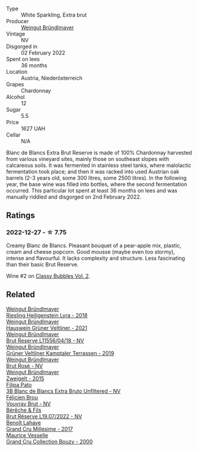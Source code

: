 #+attr_html: :class wine-main-image
[[file:/images/ba/3c3b85-b979-461f-9fe0-8c81b281eec4/2022-11-29-10-40-07-IMG-3491.webp]]

- Type :: White Sparkling, Extra brut
- Producer :: [[barberry:/producers/e63e9781-9e3f-43ae-b0b0-1366d808ab3e][Weingut Bründlmayer]]
- Vintage :: NV
- Disgorged in :: 02 February 2022
- Spent on lees :: 36 months
- Location :: Austria, Niederösterreich
- Grapes :: Chardonnay
- Alcohol :: 12
- Sugar :: 5.5
- Price :: 1627 UAH
- Cellar :: N/A

Blanc de Blancs Extra Brut Reserve is made of 100% Chardonnay harvested from various vineyard sites, mainly those on southeast slopes with calcareous soils. It was fermented in stainless steel tanks, where malolactic fermentation took place; and then it was racked into used Austrian oak barrels (2-3 years old, some 300 litres, some 2500 litres). In the following year, the base wine was filled into bottles, where the second fermentation occurred. This particular lot spent at least 36 months on lees and was manually riddled and disgorged on 2nd February 2022.

** Ratings

*** 2022-12-27 - ☆ 7.75

Creamy Blanc de Blancs. Pleasant bouquet of a pear-apple mix, plastic, cream and cheese popcorn. Good mousse (maybe even too stormy), intense and flavourful. It lacks complexity and structure. Less fascinating than their basic Brut Reserve.

Wine #2 on [[barberry:/posts/2022-12-27-classy-bubbles-vol--2][Classy Bubbles Vol. 2]].

** Related

#+begin_export html
<div class="flex-container">
  <a class="flex-item flex-item-left" href="/wines/021dfa5a-0340-4f00-bccd-50f5659f688d.html">
    <img class="flex-bottle" src="/images/02/1dfa5a-0340-4f00-bccd-50f5659f688d/2021-07-20-09-00-48-F1276577-0D94-4463-9535-1F184D94D686-1-105-c.webp"></img>
    <section class="h">Weingut Bründlmayer</section>
    <section class="h text-bolder">Riesling Heiligenstein Lyra - 2018</section>
  </a>

  <a class="flex-item flex-item-right" href="/wines/128c692e-8948-454f-bd6a-c03b1f29880d.html">
    <img class="flex-bottle" src="/images/12/8c692e-8948-454f-bd6a-c03b1f29880d/2022-06-28-07-01-52-1766C041-8346-4B4B-BFEF-9F62FBF31B52-1-105-c.webp"></img>
    <section class="h">Weingut Bründlmayer</section>
    <section class="h text-bolder">Hauswein Grüner Veltliner - 2021</section>
  </a>

  <a class="flex-item flex-item-left" href="/wines/30642e90-0ee3-4826-8ded-2f6f420e709a.html">
    <img class="flex-bottle" src="/images/30/642e90-0ee3-4826-8ded-2f6f420e709a/2022-11-20-20-36-08-AED12F07-5C2A-4404-9AF7-D788BDAE7A1D-1-102-o.webp"></img>
    <section class="h">Weingut Bründlmayer</section>
    <section class="h text-bolder">Brut Reserve L11556/04/18 - NV</section>
  </a>

  <a class="flex-item flex-item-right" href="/wines/6e9d1d22-6802-4fb7-a928-325b7f6ebf0e.html">
    <img class="flex-bottle" src="/images/6e/9d1d22-6802-4fb7-a928-325b7f6ebf0e/2021-08-14-10-46-59-82273708-1D6B-4994-9A84-77A739C376AA-1-105-c.webp"></img>
    <section class="h">Weingut Bründlmayer</section>
    <section class="h text-bolder">Grüner Veltliner Kamptaler Terrassen - 2019</section>
  </a>

  <a class="flex-item flex-item-left" href="/wines/9e046e12-6366-4d23-8657-ee421ad00794.html">
    <img class="flex-bottle" src="/images/9e/046e12-6366-4d23-8657-ee421ad00794/2021-09-03-08-37-02-5A2530A4-2F64-4C55-B5BA-4676ECE25E98-1-105-c.webp"></img>
    <section class="h">Weingut Bründlmayer</section>
    <section class="h text-bolder">Brut Rosé - NV</section>
  </a>

  <a class="flex-item flex-item-right" href="/wines/cdd63749-d893-457a-b852-06a407e52c84.html">
    <img class="flex-bottle" src="/images/cd/d63749-d893-457a-b852-06a407e52c84/2022-06-16-07-13-05-3D4129EC-7C9D-440A-9C8D-43B7474C4789-1-105-c.webp"></img>
    <section class="h">Weingut Bründlmayer</section>
    <section class="h text-bolder">Zweigelt - 2015</section>
  </a>

  <a class="flex-item flex-item-left" href="/wines/18ba93cf-75c5-41ea-94f3-7e04f03ceb59.html">
    <img class="flex-bottle" src="/images/18/ba93cf-75c5-41ea-94f3-7e04f03ceb59/2022-11-27-10-33-00-IMG-3467.webp"></img>
    <section class="h">Filipa Pato</section>
    <section class="h text-bolder">3B Blanc de Blancs Extra Bruto Unfiltered - NV</section>
  </a>

  <a class="flex-item flex-item-right" href="/wines/221464f9-abb2-4134-b8bb-1a020b3db2ae.html">
    <img class="flex-bottle" src="/images/22/1464f9-abb2-4134-b8bb-1a020b3db2ae/2022-10-05-09-43-43-7A7B719D-369E-4532-A731-E65775A3B0F1-1-105-c.webp"></img>
    <section class="h">Félicien Brou</section>
    <section class="h text-bolder">Vouvray Brut - NV</section>
  </a>

  <a class="flex-item flex-item-left" href="/wines/40910459-4fb6-42ae-b046-58094be3603b.html">
    <img class="flex-bottle" src="/images/40/910459-4fb6-42ae-b046-58094be3603b/2022-11-26-10-54-13-25EC765C-07A2-4E97-AE6C-863F8F848F56-1-105-c.webp"></img>
    <section class="h">Bérêche & Fils</section>
    <section class="h text-bolder">Brut Réserve L19.07/2022 - NV</section>
  </a>

  <a class="flex-item flex-item-right" href="/wines/75862600-03f3-4c81-9553-9712d3072df8.html">
    <img class="flex-bottle" src="/images/75/862600-03f3-4c81-9553-9712d3072df8/2022-11-29-10-36-19-IMG-3485.webp"></img>
    <section class="h">Benoît Lahaye</section>
    <section class="h text-bolder">Grand Cru Millesime - 2017</section>
  </a>

  <a class="flex-item flex-item-left" href="/wines/82a470c3-fe0c-49f2-8ff7-fdea39a112de.html">
    <img class="flex-bottle" src="/images/82/a470c3-fe0c-49f2-8ff7-fdea39a112de/2022-12-19-17-17-19-IMG-3921.webp"></img>
    <section class="h">Maurice Vesselle</section>
    <section class="h text-bolder">Grand Cru Collection Bouzy - 2000</section>
  </a>

</div>
#+end_export
